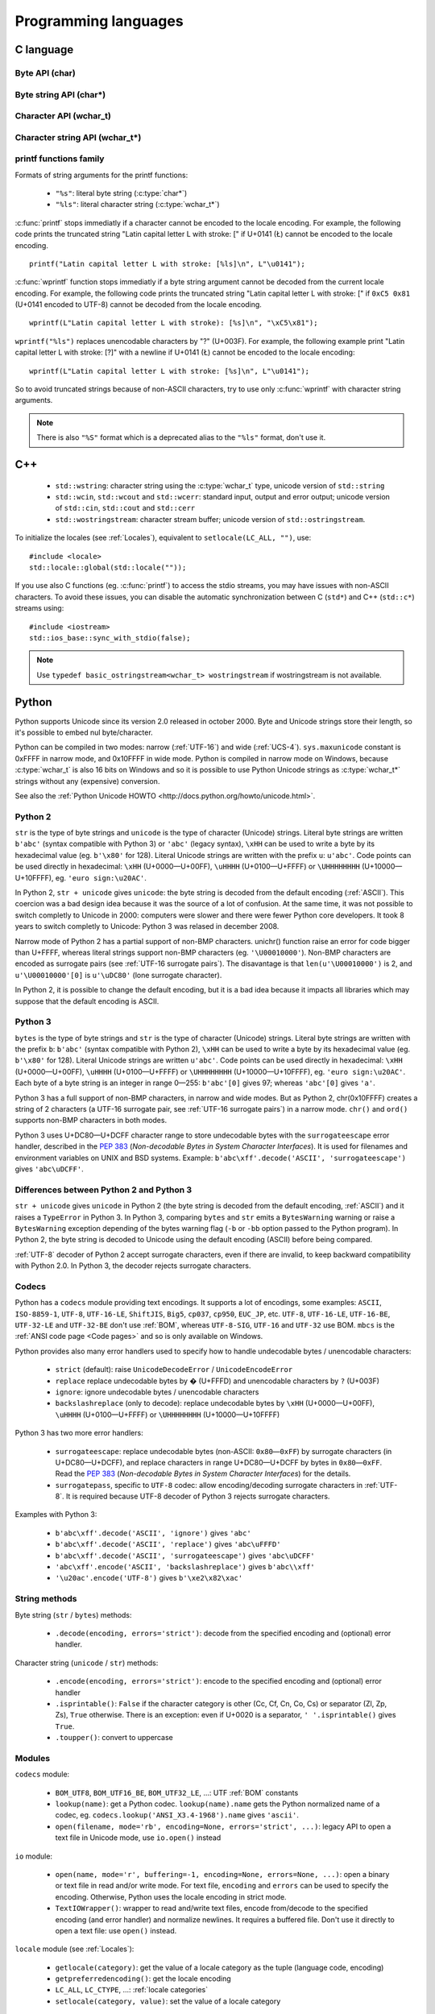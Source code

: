 Programming languages
=====================

.. _C:

C language
----------

Byte API (char)
'''''''''''''''

.. c:type:: char

    For historical reasons, :c:type:`char` is the C type for a character ("char" as
    "character"). In pratical, it's only true for 7 and 8 bits encodings like :ref:`ASCII`
    or :ref:`ISO-8859-1`. With multibyte encodings, a :c:type:`char` is only one byte. For example, the
    character "é" (U+00E9) is encoded as two bytes (``0xC3 0xA9``) in :ref:`UTF-8`.

    :c:type:`char` is a 8 bits byte, it may be signed depending on the operating system and
    the compiler. On Linux, gcc uses a signed type for Intel CPU. The GNU compiler
    defines :c:macro:`__CHAR_UNSIGNED__` if :c:type:`char` type is unsigned. You can use :c:macro:`CHAR_MAX`
    constant from ``<limits.h>`` to check if :c:type:`char` is signed or not.

    A literal character is written between apostrophes, eg. ``'a'``. Some control
    characters can be written with an backslash plus a letter (eg. ``'\n'`` = 10).
    It's also possible to write the value in octal (eg. ``'\033'`` = 27) or
    hexadecimal (eg. ``'\x20'`` = 32). An apostrophe can be written ``'\''`` or
    ``'\x27'``. A backslash is written ``'\\'``.

    ``<ctype.h>`` contains functions to manipulate characters, like :c:func:`toupper` or
    :c:func:`isprint`.

Byte string API (char*)
'''''''''''''''''''''''

.. c:type:: char*

   :c:type:`char*` is a character string (a byte string for multibyte encodings). This type
   is used in many places in the C standard library. For example, :c:func:`fopen` uses :c:type:`char*`
   for the filename.

   ``<string.h>`` is the (byte) string library. Most functions starts with "str"
   (string) prefix: :c:func:`strlen`, :c:func:`strcat`, etc. ``<stdio.h>`` contains useful string
   functions like :c:func:`snprintf` to format a message.

   The length of a string is stored as a nul byte at the end of the string. This
   is a problem with encodings using nul bytes (eg. :ref:`UTF-16` and :ref:`UTF-32`): :c:func:`strlen()`
   cannot be used to get the length of the string, whereas most C functions
   suppose that :c:func:`strlen` gives the length of the string. To support such
   encodings, the length should be stored differently (eg. in another variable or
   function argument) and :c:func:`str*` functions should be replaced by :c:type:`mem*`
   functions (eg. replace ``strcmp(a, b) == 0`` by ``memcmp(a, b) == 0``).

   A literal byte strings is written between quotes, eg. ``"Hello World!"``. As byte
   literal, it's possible to add control characters and characters in octal or
   hexadecimal, eg. ``"Hello World!\n"``.

Character API (wchar_t)
'''''''''''''''''''''''

.. c:type:: wchar_t

   With ISO C99 comes :c:type:`wchar_t`: the wide character type. It can be used to store
   Unicode characters. As :c:type:`char`, it has a character library: ``<wctype.h>`` which
   contains functions like :c:func:`towupper` or :c:func:`iswprint`.

   :c:type:`wchar_t` is a 16 or 32 bits integer, and it may be signed or not. Linux uses 32
   bits signed integer. Mac OS X uses 32 bits integer. Windows uses 16 bits
   integer.

   A literal character is written between apostrophes with the ``L`` prefix, eg.
   ``L'a'``. As byte literal, it's possible to write control character with an
   backslash and a character with its value in octal or hexadecimal. For codes
   bigger than 255, ``'\uHHHH'`` syntax can be used. For codes bigger than 65535,
   ``'\UHHHHHHHH'`` syntax can be used with 32 bits :c:type:`wchar_t`.


Character string API (wchar_t*)
'''''''''''''''''''''''''''''''

.. c:type:: wchar_t*

   :c:type:`wchar_t*` is a character string. The standard library ``<wchar.h>`` contains
   character string functions like :c:func:`wcslen` or :c:func:`wprintf`, and constants
   like WCHAR_MAX. If :c:type:`wchar_t` is 16 bits long, non-BMP characters are encoded
   to :ref:`UTF-16` using surrogate pairs (see :ref:`Surrogate pair`).

   A literal character strings is written between quotes with the ``L``
   prefix, eg. ``L"Hello World!\n"``. As character literals, it supports also control
   character, codes written in octal, hexadecimal, ``L"\uHHHH"`` and ``L"\UHHHHHHHH"``.


printf functions family
'''''''''''''''''''''''

.. c:function:: int printf(const char* format, ...)

.. c:function:: int wprintf(const wchar_t* format, ...)


Formats of string arguments for the printf functions:

 * ``"%s"``: literal byte string (:c:type:`char*`)
 * ``"%ls"``: literal character string (:c:type:`wchar_t*`)

:c:func:`printf` stops immediatly if a character cannot be encoded to the locale
encoding. For example, the following code prints the truncated string "Latin
capital letter L with stroke: [" if U+0141 (Ł) cannot be encoded to the locale
encoding. ::

    printf("Latin capital letter L with stroke: [%ls]\n", L"\u0141");

:c:func:`wprintf` function stops immediatly if a byte string argument cannot be decoded
from the current locale encoding. For example, the following code prints the
truncated string "Latin capital letter L with stroke: [" if ``0xC5 0x81``
(U+0141 encoded to UTF-8) cannot be decoded from the locale encoding. ::

    wprintf(L"Latin capital letter L with stroke): [%s]\n", "\xC5\x81");

``wprintf("%ls")`` replaces unencodable characters by "?" (U+003F). For example,
the following example print "Latin capital letter L with stroke: [?]"
with a newline if U+0141 (Ł) cannot be encoded to the locale encoding: ::

    wprintf(L"Latin capital letter L with stroke: [%s]\n", L"\u0141");

So to avoid truncated strings because of non-ASCII characters, try to use only
:c:func:`wprintf` with character string arguments.

.. note::

   There is also ``"%S"`` format which is a deprecated alias to the ``"%ls"``
   format, don't use it.


C++
---

 * ``std::wstring``: character string using the :c:type:`wchar_t` type, unicode
   version of ``std::string``
 * ``std::wcin``, ``std::wcout`` and ``std::wcerr``: standard input, output
   and error output; unicode version of ``std::cin``, ``std::cout`` and
   ``std::cerr``
 * ``std::wostringstream``: character stream buffer; unicode version of
   ``std::ostringstream``.

To initialize the locales (see :ref:`Locales`), equivalent to ``setlocale(LC_ALL,
"")``, use: ::

    #include <locale>
    std::locale::global(std::locale(""));

If you use also C functions (eg. :c:func:`printf`) to access the stdio streams, you
may have issues with non-ASCII characters. To avoid these issues, you can
disable the automatic synchronization between C (``std*``) and C++
(``std::c*``) streams using: ::

    #include <iostream>
    std::ios_base::sync_with_stdio(false);

.. note::

   Use ``typedef basic_ostringstream<wchar_t> wostringstream`` if
   wostringstream is not available.


.. _Python:

Python
------

Python supports Unicode since its version 2.0 released in october 2000. Byte
and Unicode strings store their length, so it's possible to embed nul
byte/character.

Python can be compiled in two modes: narrow (:ref:`UTF-16`) and wide (:ref:`UCS-4`).
``sys.maxunicode`` constant is 0xFFFF in narrow mode, and 0x10FFFF in wide mode.
Python is compiled in narrow mode on Windows, because :c:type:`wchar_t` is also 16 bits
on Windows and so it is possible to use Python Unicode strings as :c:type:`wchar_t*`
strings without any (expensive) conversion.

See also the :ref:`Python Unicode HOWTO <http://docs.python.org/howto/unicode.html>`.


.. _Python 2:

Python 2
''''''''

``str`` is the type of byte strings and ``unicode`` is the type of character
(Unicode) strings. Literal byte strings are written ``b'abc'`` (syntax
compatible with Python 3) or ``'abc'`` (legacy syntax), ``\xHH`` can be used to
write a byte by its hexadecimal value (eg. ``b'\x80'`` for 128). Literal
Unicode strings are written with the prefix ``u``: ``u'abc'``. Code points can
be used directly in hexadecimal: ``\xHH`` (U+0000—U+00FF), ``\uHHHH``
(U+0100—U+FFFF) or ``\UHHHHHHHH`` (U+10000—U+10FFFF), eg. ``'euro
sign:\u20AC'``.

In Python 2, ``str + unicode`` gives ``unicode``: the byte string is
decoded from the default encoding (:ref:`ASCII`). This coercion was a bad design idea
because it was the source of a lot of confusion. At the same time, it was not
possible to switch completly to Unicode in 2000: computers were slower and
there were fewer Python core developers. It took 8 years to switch completly to
Unicode: Python 3 was relased in december 2008.

Narrow mode of Python 2 has a partial support of non-BMP characters. unichr()
function raise an error for code bigger than U+FFFF, whereas literal strings
support non-BMP characters (eg. ``'\U00010000'``). Non-BMP characters are
encoded as surrogate pairs (see :ref:`UTF-16 surrogate pairs`). The disavantage is
that ``len(u'\U00010000')`` is 2, and ``u'\U00010000'[0]`` is ``u'\uDC80'``
(lone surrogate character).

In Python 2, it is possible to change the default encoding, but it is a bad idea
because it impacts all libraries which may suppose that the default encoding is
ASCII.


.. _Python 3:

Python 3
''''''''

``bytes`` is the type of byte strings and ``str`` is the type of character
(Unicode) strings. Literal byte strings are written with the prefix ``b``:
``b'abc'`` (syntax compatible with Python 2), ``\xHH`` can be used to write a
byte by its hexadecimal value (eg. ``b'\x80'`` for 128). Literal Unicode strings are
written ``u'abc'``. Code points can be used directly in hexadecimal: ``\xHH``
(U+0000—U+00FF), ``\uHHHH`` (U+0100—U+FFFF) or ``\UHHHHHHHH``
(U+10000—U+10FFFF), eg. ``'euro sign:\u20AC'``. Each byte of a byte string is
an integer in range 0—255: ``b'abc'[0]`` gives 97; whereas ``'abc'[0]`` gives
``'a'``.

Python 3 has a full support of non-BMP characters, in narrow and wide modes.
But as Python 2, chr(0x10FFFF) creates a string of 2 characters (a UTF-16
surrogate pair, see :ref:`UTF-16 surrogate pairs`) in a narrow mode. ``chr()`` and
``ord()`` supports non-BMP characters in both modes.

Python 3 uses U+DC80—U+DCFF character range to store undecodable bytes with the
``surrogateescape`` error handler, described in the `PEP 383`_ (*Non-decodable
Bytes in System Character Interfaces*). It is used for filenames and
environment variables on UNIX and BSD systems. Example:
``b'abc\xff'.decode('ASCII', 'surrogateescape')`` gives ``'abc\uDCFF'``.


Differences between Python 2 and Python 3
'''''''''''''''''''''''''''''''''''''''''

``str + unicode`` gives ``unicode`` in Python 2 (the byte string is decoded
from the default encoding, :ref:`ASCII`) and it raises a ``TypeError`` in Python 3. In
Python 3, comparing ``bytes`` and ``str`` emits a ``BytesWarning`` warning or
raise a ``BytesWarning`` exception depending of the bytes warning flag (``-b``
or ``-bb`` option passed to the Python program). In Python 2, the byte string
is decoded to Unicode using the default encoding (ASCII) before being compared.

:ref:`UTF-8` decoder of Python 2 accept surrogate characters, even if there are
invalid, to keep backward compatibility with Python 2.0. In Python 3, the
decoder rejects surrogate characters.


.. _PEP 383:
   http://www.python.org/dev/peps/pep-0383/


Codecs
''''''

Python has a ``codecs`` module providing text encodings. It supports a lot of
encodings, some examples: ``ASCII``, ``ISO-8859-1``, ``UTF-8``, ``UTF-16-LE``,
``ShiftJIS``, ``Big5``, ``cp037``, ``cp950``, ``EUC_JP``, etc. ``UTF-8``,
``UTF-16-LE``, ``UTF-16-BE``, ``UTF-32-LE`` and ``UTF-32-BE`` don't use :ref:`BOM`,
whereas ``UTF-8-SIG``, ``UTF-16`` and ``UTF-32`` use BOM. ``mbcs`` is the :ref:`ANSI
code page <Code pages>` and so is only available on Windows.

Python provides also many error handlers used to specify how to handle
undecodable bytes / unencodable characters:

 * ``strict`` (default): raise ``UnicodeDecodeError`` / ``UnicodeEncodeError``
 * ``replace`` replace undecodable bytes by � (U+FFFD) and unencodable
   characters by ``?`` (U+003F)
 * ``ignore``: ignore undecodable bytes / unencodable characters
 * ``backslashreplace`` (only to decode): replace undecodable bytes by ``\xHH``
   (U+0000—U+00FF), ``\uHHHH`` (U+0100—U+FFFF)  or ``\UHHHHHHHH``
   (U+10000—U+10FFFF)

Python 3 has two more error handlers:

 * ``surrogateescape``: replace undecodable bytes (non-ASCII: ``0x80``\ —\
   ``0xFF``) by surrogate characters (in U+DC80—U+DCFF), and replace characters
   in range U+DC80—U+DCFF by bytes in ``0x80``\ —\ ``0xFF``.  Read the `PEP
   383`_ (*Non-decodable Bytes in System Character Interfaces*) for the
   details.
 * ``surrogatepass``, specific to ``UTF-8`` codec: allow encoding/decoding
   surrogate characters in :ref:`UTF-8`. It is required because UTF-8 decoder of
   Python 3 rejects surrogate characters.

Examples with Python 3:

 * ``b'abc\xff'.decode('ASCII', 'ignore')`` gives ``'abc'``
 * ``b'abc\xff'.decode('ASCII', 'replace')`` gives ``'abc\uFFFD'``
 * ``b'abc\xff'.decode('ASCII', 'surrogateescape')`` gives
   ``'abc\uDCFF'``
 * ``'abc\xff'.encode('ASCII', 'backslashreplace')`` gives ``b'abc\\xff'``
 * ``'\u20ac'.encode('UTF-8')`` gives ``b'\xe2\x82\xac'``


String methods
''''''''''''''

Byte string (``str`` / ``bytes``) methods:

 * ``.decode(encoding, errors='strict')``: decode from the specified encoding
   and (optional) error handler.

Character string (``unicode`` / ``str``) methods:

 * ``.encode(encoding, errors='strict')``: encode to the specified encoding
   and (optional) error handler
 * ``.isprintable()``: ``False`` if the character category is other (Cc, Cf, Cn, Co, Cs)
   or separator (Zl, Zp, Zs), ``True`` otherwise. There is an exception: even if
   U+0020 is a separator, ``' '.isprintable()`` gives ``True``.
 * ``.toupper()``: convert to uppercase


Modules
'''''''

``codecs`` module:

 * ``BOM_UTF8``, ``BOM_UTF16_BE``, ``BOM_UTF32_LE``, ...: UTF :ref:`BOM` constants
 * ``lookup(name)``: get a Python codec. ``lookup(name).name`` gets the Python
   normalized name of a codec, eg. ``codecs.lookup('ANSI_X3.4-1968').name``
   gives ``'ascii'``.
 * ``open(filename, mode='rb', encoding=None, errors='strict', ...)``: legacy
   API to open a text file in Unicode mode, use ``io.open()`` instead

``io`` module:

 * ``open(name, mode='r', buffering=-1, encoding=None, errors=None, ...)``:
   open a binary or text file in read and/or write mode. For text file,
   ``encoding`` and ``errors`` can be used to specify the encoding. Otherwise,
   Python uses the locale encoding in strict mode.
 * ``TextIOWrapper()``: wrapper to read and/write text files, encode from/decode to
   the specified encoding (and error handler) and normalize newlines. It requires
   a buffered file. Don't use it directly to open a text file: use ``open()``
   instead.

``locale`` module (see :ref:`Locales`):

 * ``getlocale(category)``: get the value of a locale category as the tuple
   (language code, encoding)
 * ``getpreferredencoding()``: get the locale encoding
 * ``LC_ALL``, ``LC_CTYPE``, ...: :ref:`locale categories`
 * ``setlocale(category, value)``: set the value of a locale category

``sys`` module:

 * ``getdefaultencoding()``: get the default encoding, eg. used by
   ``'abc'.encode()``. In Python 3, the default encoding is fixed to
   ``'utf-8'``, in Python 2, it's ``'ascii'`` by default.
 * ``maxunicode``: biggest Unicode code point storable in a single Python
   Unicode character, 0xFFFF in narrow mode or 0x10FFFF in wide mode.

``unicodedata`` module:

 * ``category(char)``: get the category of a character
 * ``name(char)``: get the name of a character
 * ``normalize(string)``: normalize a string to the NFC, NFD, NFKC or NFKD form



PHP
---

In PHP 5, a literal string (eg. ``"abc"``) is a byte string. PHP has no Unicode type,
only a "string" type which is a byte string.  But PHP have "multibyte"
functions to manipulate character strings. These functions have an optional
encoding argument. If the encoding is not specified, PHP uses the default
encoding (called "internal encoding"). mb_internal_encoding() function can be
used to get or set the internal encoding. mb_substitute_character() can be used
to change how to encode unencodable characters:

 * ``"none"``: ignore unencodable characters
 * ``"long"``: escape as hexadecimal value, eg. ``"U+E9"`` or ``"JIS+7E7E"``
 * ``"entity"``: escape as HTML entity, eg. ``"&#xE9;"``

Some multibyte functions:

 * ``mb_convert_encoding()``: decode from an encoding and encode to another
   encoding
 * ``mb_ereg()``: search a pattern using a regular expression
 * ``mb_strlen()``: length of a character string

.. todo:: Howto get $_POST and $_GET encoding
.. todo:: Howto get uri encoding

PHP 6 was a project to improve Unicode support of Unicode. This project died at
the beginning of 2010. Read `The Death of PHP 6/The Future of PHP 6 <http://blog.dmcinsights.com/2010/05/25/the-death-of-php-6the-future-of-php-6/>`_ (May 25,
2010 by Larry Ullman) and `Future of PHP6 <http://schlueters.de/blog/archives/128-Future-of-PHP-6.html>`_ (March 2010 by Johannes Schlüter)
for more information.


Perl
----

 * Perl 5.6 (2000): initial Unicode support, store strings as characters
 * Perl 5.8 (2002): regex supports Unicode
 * use "``use utf-8;``" pragma to specify that your Perl script is encoded in
   :ref:`UTF-8`

Read perluniintro, perlunicode and perlunifaq manuals.


Java
----

``char`` is a character able to store Unicode BMP only characters
(U+0000—U+FFFF), whereas ``Character`` is a character able to store any Unicode
character (U+0000—U+10FFFF). ``Character`` methods:

 * ``.getType(ch)``: get the Unicode category (see :ref:`Categories`) of a
   character
 * ``.isWhitespace(ch)``: test if a character is a whitespace
   according to Java
 * ``.toUpperCase(ch)``: convert to uppercase

``String`` is a character strings implemented using a ``char`` array, :ref:`UTF-16`
characters. ``String`` methods:

 * ``String(bytes, encoding)``: decode a byte string from the specified
   encoding, throw a ``CharsetDecoder`` exception if a byte sequence cannot be
   decoded.
 * ``.getBytes(encoding)``: encode to the specified encoding, throw a
   ``CharsetEncoder`` exception if a character cannot be encoded.
 * ``.length()``: length in UTF-16 characters.

As :ref:`Python` compiled in narrow mode, non-BMP characters are stored as :ref:`UTF-16
surrogate pairs <Surrogate pair>` and the length of a string is the number of UTF-16
characters, not the length in Unicode characters.

Java uses a variant of :ref:`UTF-8` which encodes the nul character (U+0000) as the
overlong byte sequence ``0xC0 0x80``, instead of ``0x00``. This is be able to
use :ref:`C` functions like :c:func:`strlen`. The Tcl language uses the same encoding.

